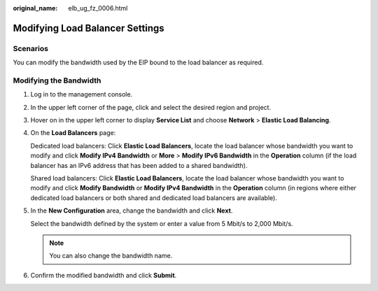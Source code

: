:original_name: elb_ug_fz_0006.html

.. _elb_ug_fz_0006:

Modifying Load Balancer Settings
================================

Scenarios
---------

You can modify the bandwidth used by the EIP bound to the load balancer as required.

Modifying the Bandwidth
-----------------------

#. Log in to the management console.

#. In the upper left corner of the page, click |image1| and select the desired region and project.

#. Hover on |image2| in the upper left corner to display **Service List** and choose **Network** > **Elastic Load Balancing**.

#. On the **Load Balancers** page:

   Dedicated load balancers: Click **Elastic Load Balancers**, locate the load balancer whose bandwidth you want to modify and click **Modify IPv4 Bandwidth** or **More** > **Modify IPv6 Bandwidth** in the **Operation** column (if the load balancer has an IPv6 address that has been added to a shared bandwidth).

   Shared load balancers: Click **Elastic Load Balancers**, locate the load balancer whose bandwidth you want to modify and click **Modify Bandwidth** or **Modify IPv4 Bandwidth** in the **Operation** column (in regions where either dedicated load balancers or both shared and dedicated load balancers are available).

#. In the **New Configuration** area, change the bandwidth and click **Next**.

   Select the bandwidth defined by the system or enter a value from 5 Mbit/s to 2,000 Mbit/s.

   .. note::

      You can also change the bandwidth name.

#. Confirm the modified bandwidth and click **Submit**.

.. |image1| image:: /_static/images/en-us_image_0000001211126503.png
.. |image2| image:: /_static/images/en-us_image_0000001120894978.png
